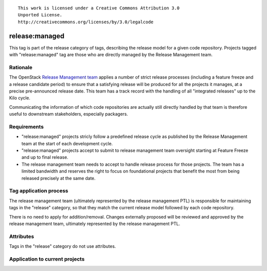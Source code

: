 ::

  This work is licensed under a Creative Commons Attribution 3.0
  Unported License.
  http://creativecommons.org/licenses/by/3.0/legalcode

.. _`tag-release:managed`:

===============
release:managed
===============

This tag is part of the release category of tags, describing the release
model for a given code repository. Projects tagged with "release:managed" tag
are those who are directly managed by the Release Management team.


Rationale
=========

The OpenStack `Release Management team`_ applies a number of strict release
processes (including a feature freeze and a release candidate period)
to ensure that a satisfying release will be produced for all the projects
it manages, at a precise pre-announced release date. This team has a track
record with the handling of all "integrated releases" up to the Kilo cycle.

Communicating the information of which code repositories are actually still
directly handled by that team is therefore useful to downstream stakeholders,
especially packagers.

.. _Release Management Team: https://wiki.openstack.org/wiki/Release_Cycle_Management

Requirements
============

* "release:managed" projects stricly follow a predefined release cycle as
  published by the Release Management team at the start of each development
  cycle.
* "release:managed" projects accept to submit to release management team
  oversight starting at Feature Freeze and up to final release.
* The release management team needs to accept to handle release process for
  those projects. The team has a limited bandwidth and reserves the right to
  focus on foundational projects that benefit the most from being released
  precisely at the same date.


Tag application process
=======================

The release management team (ultimately represented by the release management
PTL) is responsible for maintaining tags in the "release" category, so that
they match the current release model followed by each code repository.

There is no need to apply for addition/removal. Changes externally proposed
will be reviewed and approved by the release management team, ultimately
represented by the release management PTL.


Attributes
==========

Tags in the "release" category do not use attributes.


Application to current projects
===============================

.. tagged-projects: release:managed
